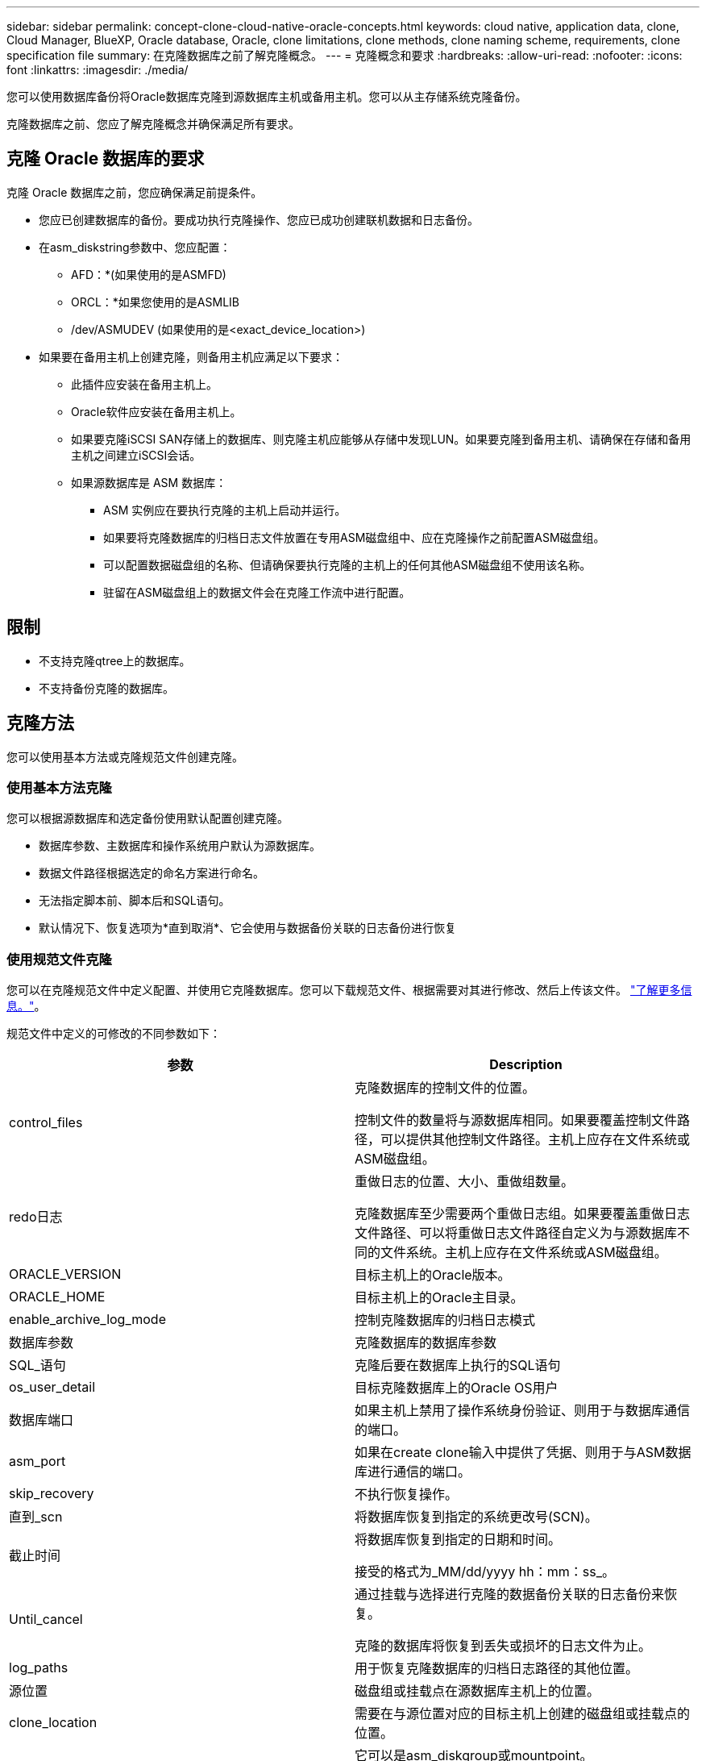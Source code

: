 ---
sidebar: sidebar 
permalink: concept-clone-cloud-native-oracle-concepts.html 
keywords: cloud native, application data, clone, Cloud Manager, BlueXP, Oracle database, Oracle, clone limitations, clone methods, clone naming scheme, requirements, clone specification file 
summary: 在克隆数据库之前了解克隆概念。 
---
= 克隆概念和要求
:hardbreaks:
:allow-uri-read: 
:nofooter: 
:icons: font
:linkattrs: 
:imagesdir: ./media/


[role="lead"]
您可以使用数据库备份将Oracle数据库克隆到源数据库主机或备用主机。您可以从主存储系统克隆备份。

克隆数据库之前、您应了解克隆概念并确保满足所有要求。



== 克隆 Oracle 数据库的要求

克隆 Oracle 数据库之前，您应确保满足前提条件。

* 您应已创建数据库的备份。要成功执行克隆操作、您应已成功创建联机数据和日志备份。
* 在asm_diskstring参数中、您应配置：
+
** AFD：*(如果使用的是ASMFD)
** ORCL：*如果您使用的是ASMLIB
** /dev/ASMUDEV (如果使用的是<exact_device_location>)


* 如果要在备用主机上创建克隆，则备用主机应满足以下要求：
+
** 此插件应安装在备用主机上。
** Oracle软件应安装在备用主机上。
** 如果要克隆iSCSI SAN存储上的数据库、则克隆主机应能够从存储中发现LUN。如果要克隆到备用主机、请确保在存储和备用主机之间建立iSCSI会话。
** 如果源数据库是 ASM 数据库：
+
*** ASM 实例应在要执行克隆的主机上启动并运行。
*** 如果要将克隆数据库的归档日志文件放置在专用ASM磁盘组中、应在克隆操作之前配置ASM磁盘组。
*** 可以配置数据磁盘组的名称、但请确保要执行克隆的主机上的任何其他ASM磁盘组不使用该名称。
*** 驻留在ASM磁盘组上的数据文件会在克隆工作流中进行配置。








== 限制

* 不支持克隆qtree上的数据库。
* 不支持备份克隆的数据库。




== 克隆方法

您可以使用基本方法或克隆规范文件创建克隆。



=== 使用基本方法克隆

您可以根据源数据库和选定备份使用默认配置创建克隆。

* 数据库参数、主数据库和操作系统用户默认为源数据库。
* 数据文件路径根据选定的命名方案进行命名。
* 无法指定脚本前、脚本后和SQL语句。
* 默认情况下、恢复选项为*直到取消*、它会使用与数据备份关联的日志备份进行恢复




=== 使用规范文件克隆

您可以在克隆规范文件中定义配置、并使用它克隆数据库。您可以下载规范文件、根据需要对其进行修改、然后上传该文件。 link:task-clone-cloud-native-oracle-data.html["了解更多信息。"]。

规范文件中定义的可修改的不同参数如下：

|===
| 参数 | Description 


 a| 
control_files
 a| 
克隆数据库的控制文件的位置。

控制文件的数量将与源数据库相同。如果要覆盖控制文件路径，可以提供其他控制文件路径。主机上应存在文件系统或ASM磁盘组。



 a| 
redo日志
 a| 
重做日志的位置、大小、重做组数量。

克隆数据库至少需要两个重做日志组。如果要覆盖重做日志文件路径、可以将重做日志文件路径自定义为与源数据库不同的文件系统。主机上应存在文件系统或ASM磁盘组。



 a| 
ORACLE_VERSION
 a| 
目标主机上的Oracle版本。



 a| 
ORACLE_HOME
 a| 
目标主机上的Oracle主目录。



 a| 
enable_archive_log_mode
 a| 
控制克隆数据库的归档日志模式



 a| 
数据库参数
 a| 
克隆数据库的数据库参数



 a| 
SQL_语句
 a| 
克隆后要在数据库上执行的SQL语句



 a| 
os_user_detail
 a| 
目标克隆数据库上的Oracle OS用户



 a| 
数据库端口
 a| 
如果主机上禁用了操作系统身份验证、则用于与数据库通信的端口。



 a| 
asm_port
 a| 
如果在create clone输入中提供了凭据、则用于与ASM数据库进行通信的端口。



 a| 
skip_recovery
 a| 
不执行恢复操作。



 a| 
直到_scn
 a| 
将数据库恢复到指定的系统更改号(SCN)。



 a| 
截止时间
 a| 
将数据库恢复到指定的日期和时间。

接受的格式为_MM/dd/yyyy hh：mm：ss_。



 a| 
Until_cancel
 a| 
通过挂载与选择进行克隆的数据备份关联的日志备份来恢复。

克隆的数据库将恢复到丢失或损坏的日志文件为止。



 a| 
log_paths
 a| 
用于恢复克隆数据库的归档日志路径的其他位置。



 a| 
源位置
 a| 
磁盘组或挂载点在源数据库主机上的位置。



 a| 
clone_location
 a| 
需要在与源位置对应的目标主机上创建的磁盘组或挂载点的位置。



 a| 
location_type
 a| 
它可以是asm_diskgroup或mountpoint。

这些值会在下载文件时自动填充。您不应编辑此参数。



 a| 
pre_script
 a| 
要在创建克隆之前在目标主机上执行的脚本。



 a| 
post_script
 a| 
创建克隆后要在目标主机上执行的脚本。



 a| 
path
 a| 
克隆主机上脚本的绝对路径。

您应将此脚本存储在此路径中的/var/opt/snapcenter/spl/scripts或任何文件夹中。



 a| 
超时
 a| 
为目标主机上运行的脚本指定的超时时间。



 a| 
参数
 a| 
为脚本指定的参数。

|===


== 克隆命名方案

克隆命名方案定义了挂载点的位置以及克隆数据库的磁盘组的名称。您可以选择*相同*或*自动生成*。



=== 相同的命名方案

如果选择克隆命名方案为*相同*、则挂载点的位置以及克隆数据库的磁盘组的名称将与源数据库相同。

例如、如果源数据库的挂载点为//netapp_sourcedb/data_1、+Data1_DG_、则对于克隆的数据库、SAN上的NFS和ASM的挂载点保持不变。

* 控制文件和重做文件的数量和路径等配置将与源相同。
+

NOTE: 如果重做日志或控制文件路径位于非数据卷上、则用户应已在目标主机中配置ASM磁盘组或挂载点。

* Oracle操作系统用户和Oracle版本将与源数据库相同。
* 克隆存储卷名称的格式如下：sourceVolNameSCS_Clone_CurrentTimeStampNumber。
+
例如、如果源数据库上的卷名称为_sourceVolName_、则克隆的卷名称为_sourceVolNameSCS_Clone_1661420020304608825_。

+

NOTE: CurrentTimeStampNumber_在卷名称中提供了唯一性。





=== 自动生成的命名方案

如果选择*自动生成*克隆方案、则挂载点的位置以及克隆数据库的磁盘组的名称将附加一个后缀。*如果选择了基本克隆方法、则后缀为*克隆SID*。*如果选择了规范文件方法、则后缀将是下载克隆规范文件时指定的*后缀*。

例如、如果源数据库的挂载点为//netapp_sourcedb/data_1_、而*克隆SID*或*后缀*为_HR_、则克隆数据库的挂载点将为//netapp_sourcedb/data_1_HR_。

* 控制文件和重做日志文件的数量将与源相同。
* 所有重做日志文件和控制文件都位于一个克隆的数据挂载点或数据ASM磁盘组上。
* 克隆存储卷名称的格式如下：sourceVolNameSCS_Clone_CurrentTimeStampNumber。
+
例如、如果源数据库上的卷名称为_sourceVolName_、则克隆的卷名称为_sourceVolNameSCS_Clone_1661420020304608825_。

+

NOTE: CurrentTimeStampNumber_在卷名称中提供了唯一性。

* NAS挂载点的格式为_SourceNASMountPoint_suffix_。
* ASM磁盘组的格式为_SourceDiskgroup_suffix_。
+

NOTE: 如果克隆磁盘组中的字符数大于25、则该磁盘组将具有_SC_Hasclode_suffix_。





== 数据库参数

无论克隆命名方案如何、以下数据库参数的值都将与源数据库的值相同。

* log_archive_format
* 审核跟踪
* 流程
* PGA_aggregate_target
* remote_login_passwordfile
* undo_tablespace
* open_cursors
* sGA目标
* DB_block_size


以下数据库参数的值将根据克隆SID附加一个后缀。

* audit_file_dest =｛sourcedataset_parametervalue｝_suffix
* log_archive_dest_1 =｛sourcedataset_ORACLEHME｝_suffix




== 克隆特定的预处理程序和后处理程序支持的预定义环境变量

在克隆数据库时执行预处理和后处理脚本时、您可以使用受支持的预定义环境变量。

* sc_original_SID指定源数据库的SID。将为应用程序卷填充此参数。示例： NFS32
* sc_original_host指定源主机的名称。将为应用程序卷填充此参数。示例： asmrac1.gdl.englab.netapp.com
* sc_oracle_home指定目标数据库的Oracle主目录的路径。示例： /ora01/app/oracle/product/181.0/db_1
* sc_backup_name指定备份的名称。将为应用程序卷填充此参数。示例
+
** 如果数据库未在ARCHIVELOG模式下运行：data@Rg2_scspr2417819002_07-2021_12.16.48.9267_0_LOG@RG2_scspr2417819002_07-20-2021_12.16.48.9267
** 如果数据库在ARCHIVELOG模式下运行：data@Rg2_scspr2417819002_07-2021_12.16.48.9267_0| log@Rg2_scspr2417819002_07-2021_12.16.9267_1、Rg2_scspr2417819002_07-2021_2021_12.16.267_12.267_SC267_12.202_R202_R4202_12.202_R202_R202_12.202_R48.202_12.202_R202_R202_R202_12.


* sc_original_os_user指定源数据库的操作系统所有者。示例： Oracle
* sc_original_os_Group指定源数据库的操作系统组。示例： oinstall
* sc_target_SID指定克隆数据库的SID。对于 PDB 克隆工作流，不会预定义此参数的值。将为应用程序卷填充此参数。示例： clonedb
* sc_target_host指定要克隆数据库的主机的名称。将为应用程序卷填充此参数。示例： asmrac1.gdl.englab.netapp.com
* sc_target_os_user指定克隆数据库的操作系统所有者。对于 PDB 克隆工作流，不会预定义此参数的值。示例： Oracle
* sc_target_os_Group指定克隆数据库的操作系统组。对于 PDB 克隆工作流，不会预定义此参数的值。示例： oinstall
* sc_target_DB_port指定克隆数据库的数据库端口。对于 PDB 克隆工作流，不会预定义此参数的值。示例： 1521.13




=== 支持的分隔符

* @用于将数据与其数据库名称分隔开、并将值与其密钥分隔开。示例：data@RG2_scspr2417819002_07-2021_12.16.48.9267_0_LOG@RG2_scspr2417819002_07-20-2021_12.16.48.9267
* 用于在SC_backup_name参数的两个不同实体之间分隔数据。示例：DATA@RG2_scspr2417819002_07-20-2021_12.16.48.9267 0_LOG@RG2_scspr2417819002_07-20-2021_12.16.48.9267
* 用于分隔同一个键的一组变量。示例：data@RG2_scspr2417819002_07-20-2021_12.16.48.9267_0_log@RG2_scspr2417819002_07-2021_12.16.48.9267_1、RG2_scspr2417819002_07-21 - 2021_12.16.48.9267_202_2021_SC202_202_202_202_2021_202_12.1648.9267_SC202_202_202_2021_2021_2021_SC202

